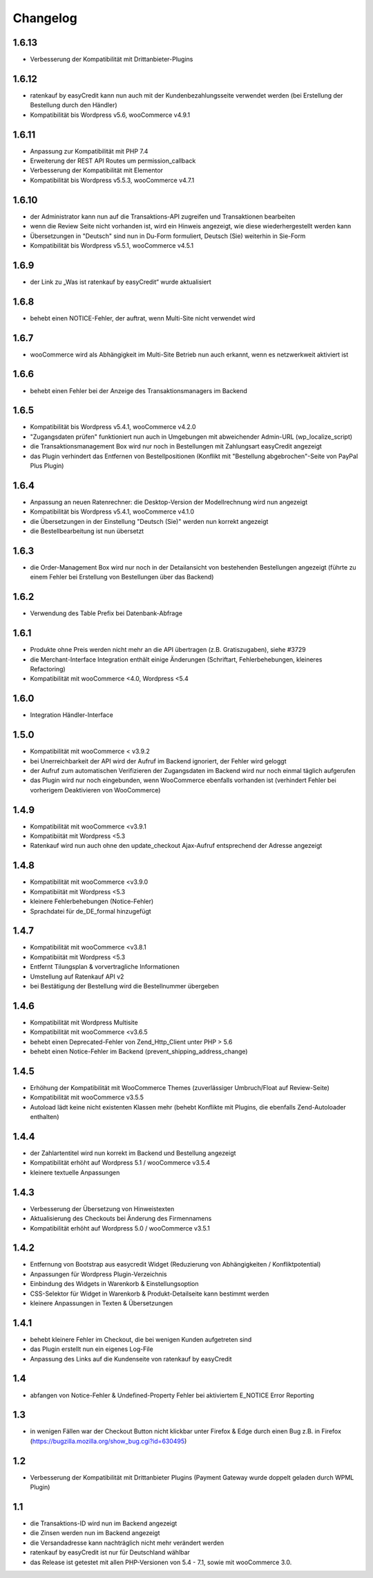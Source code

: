 Changelog
=========

1.6.13
-------

- Verbesserung der Kompatibilität mit Drittanbieter-Plugins

1.6.12
------

- ratenkauf by easyCredit kann nun auch mit der Kundenbezahlungsseite verwendet werden (bei Erstellung der Bestellung durch den Händler)
- Kompatibilität bis Wordpress v5.6, wooCommerce v4.9.1

1.6.11
-------

- Anpassung zur Kompatibilität mit PHP 7.4
- Erweiterung der REST API Routes um permission_callback
- Verbesserung der Kompatibilität mit Elementor
- Kompatibilität bis Wordpress v5.5.3, wooCommerce v4.7.1

1.6.10
------

- der Administrator kann nun auf die Transaktions-API zugreifen und Transaktionen bearbeiten
- wenn die Review Seite nicht vorhanden ist, wird ein Hinweis angezeigt, wie diese wiederhergestellt werden kann
- Übersetzungen in "Deutsch" sind nun in Du-Form formuliert, Deutsch (Sie) weiterhin in Sie-Form
- Kompatibilität bis Wordpress v5.5.1, wooCommerce v4.5.1

1.6.9
------

- der Link zu „Was ist ratenkauf by easyCredit“ wurde aktualisiert

1.6.8
------

- behebt einen NOTICE-Fehler, der auftrat, wenn Multi-Site nicht verwendet wird

1.6.7
------

- wooCommerce wird als Abhängigkeit im Multi-Site Betrieb nun auch erkannt, wenn es netzwerkweit aktiviert ist

1.6.6
------

- behebt einen Fehler bei der Anzeige des Transaktionsmanagers im Backend

1.6.5
------

- Kompatibilität bis Wordpress v5.4.1, wooCommerce v4.2.0
- "Zugangsdaten prüfen" funktioniert nun auch in Umgebungen mit abweichender Admin-URL (wp_localize_script)
- die Transaktionsmanagement Box wird nur noch in Bestellungen mit Zahlungsart easyCredit angezeigt
- das Plugin verhindert das Entfernen von Bestellpositionen (Konflikt mit "Bestellung abgebrochen"-Seite von PayPal Plus Plugin)

1.6.4
------

- Anpassung an neuen Ratenrechner: die Desktop-Version der Modellrechnung wird nun angezeigt
- Kompatibilität bis Wordpress v5.4.1, wooCommerce v4.1.0
- die Übersetzungen in der Einstellung "Deutsch (Sie)" werden nun korrekt angezeigt
- die Bestellbearbeitung ist nun übersetzt

1.6.3
------

- die Order-Management Box wird nur noch in der Detailansicht von bestehenden Bestellungen angezeigt (führte zu einem Fehler bei Erstellung von Bestellungen über das Backend)

1.6.2
------

- Verwendung des Table Prefix bei Datenbank-Abfrage

1.6.1
------

- Produkte ohne Preis werden nicht mehr an die API übertragen (z.B. Gratiszugaben), siehe #3729
- die Merchant-Interface Integration enthält einige Änderungen (Schriftart, Fehlerbehebungen, kleineres Refactoring)
- Kompatibilität mit wooCommerce <4.0, Wordpress <5.4

1.6.0
------

- Integration Händler-Interface

1.5.0
------

- Kompatibilität mit wooCommerce < v3.9.2
- bei Unerreichbarkeit der API wird der Aufruf im Backend ignoriert, der Fehler wird geloggt
- der Aufruf zum automatischen Verifizieren der Zugangsdaten im Backend wird nur noch einmal täglich aufgerufen
- das Plugin wird nur noch eingebunden, wenn WooCommerce ebenfalls vorhanden ist (verhindert Fehler bei vorherigem Deaktivieren von WooCommerce)

1.4.9
------

- Kompatibilität mit wooCommerce <v3.9.1
- Kompatibiität mit Wordpress <5.3
- Ratenkauf wird nun auch ohne den update_checkout Ajax-Aufruf entsprechend der Adresse angezeigt

1.4.8
------

- Kompatibilität mit wooCommerce <v3.9.0
- Kompatibiität mit Wordpress <5.3
- kleinere Fehlerbehebungen (Notice-Fehler)
- Sprachdatei für de_DE_formal hinzugefügt

1.4.7
------

- Kompatibilität mit wooCommerce <v3.8.1
- Kompatibiität mit Wordpress <5.3
- Entfernt Tilungsplan & vorvertragliche Informationen
- Umstellung auf Ratenkauf API v2
- bei Bestätigung der Bestellung wird die Bestellnummer übergeben

1.4.6
------

- Kompatibilität mit Wordpress Multisite
- Kompatibilität mit wooCommerce <v3.6.5
- behebt einen Deprecated-Fehler von Zend_Http_Client unter PHP > 5.6
- behebt einen Notice-Fehler im Backend (prevent_shipping_address_change)

1.4.5
------

- Erhöhung der Kompatibilität mit WooCommerce Themes (zuverlässiger Umbruch/Float auf Review-Seite)
- Kompatibilität mit wooCommerce v3.5.5
- Autoload lädt keine nicht existenten Klassen mehr (behebt Konflikte mit Plugins, die ebenfalls Zend-Autoloader enthalten)

1.4.4
------

- der Zahlartentitel wird nun korrekt im Backend und Bestellung angezeigt
- Kompatibilität erhöht auf Wordpress 5.1 / wooCommerce v3.5.4
- kleinere textuelle Anpassungen

1.4.3
------

- Verbesserung der Übersetzung von Hinweistexten
- Aktualisierung des Checkouts bei Änderung des Firmennamens
- Kompatibilität erhöht auf Wordpress 5.0 / wooCommerce v3.5.1

1.4.2
------

- Entfernung von Bootstrap aus easycredit Widget (Reduzierung von Abhängigkeiten / Konfliktpotential)
- Anpassungen für Wordpress Plugin-Verzeichnis
- Einbindung des Widgets in Warenkorb & Einstellungsoption
- CSS-Selektor für Widget in Warenkorb & Produkt-Detailseite kann bestimmt werden
- kleinere Anpassungen in Texten & Übersetzungen

1.4.1
------

- behebt kleinere Fehler im Checkout, die bei wenigen Kunden aufgetreten sind
- das Plugin erstellt nun ein eigenes Log-File
- Anpassung des Links auf die Kundenseite von ratenkauf by easyCredit

1.4
------

- abfangen von Notice-Fehler & Undefined-Property Fehler bei aktiviertem E_NOTICE Error Reporting

1.3
------

- in wenigen Fällen war der Checkout Button nicht klickbar unter Firefox & Edge durch einen Bug z.B. in Firefox (https://bugzilla.mozilla.org/show_bug.cgi?id=630495)

1.2
------

- Verbesserung der Kompatibilität mit Drittanbieter Plugins (Payment Gateway wurde doppelt geladen durch WPML Plugin)

1.1
------

- die Transaktions-ID wird nun im Backend angezeigt
- die Zinsen werden nun im Backend angezeigt
- die Versandadresse kann nachträglich nicht mehr verändert werden
- ratenkauf by easyCredit ist nur für Deutschland wählbar
- das Release ist getestet mit allen PHP-Versionen von 5.4 - 7.1, sowie mit wooCommerce 3.0.
